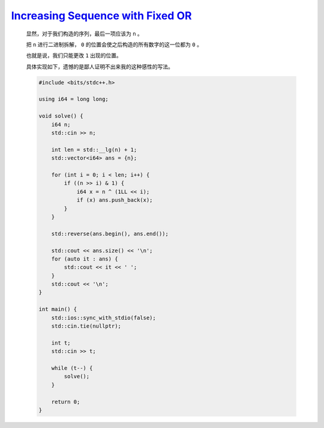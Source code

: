 `Increasing Sequence with Fixed OR <https://codeforces.com/contest/1988/problem/C>`_
================================================================================================

    显然，对于我们构造的序列，最后一项应该为 ``n`` 。

    把 ``n`` 进行二进制拆解， ``0`` 的位置会使之后构造的所有数字的这一位都为 ``0`` 。

    也就是说，我们只能更改 ``1`` 出现的位置。

    具体实现如下，遗憾的是鄙人证明不出来我的这种感性的写法。

    .. code-block:: CPP

        #include <bits/stdc++.h>

        using i64 = long long;

        void solve() {
            i64 n;
            std::cin >> n;

            int len = std::__lg(n) + 1;
            std::vector<i64> ans = {n};

            for (int i = 0; i < len; i++) {
                if ((n >> i) & 1) {
                    i64 x = n ^ (1LL << i);
                    if (x) ans.push_back(x);
                }
            }

            std::reverse(ans.begin(), ans.end());

            std::cout << ans.size() << '\n';
            for (auto it : ans) {
                std::cout << it << ' ';
            }
            std::cout << '\n';
        }

        int main() {
            std::ios::sync_with_stdio(false);
            std::cin.tie(nullptr);

            int t;
            std::cin >> t;

            while (t--) {
                solve();
            }

            return 0;
        }
